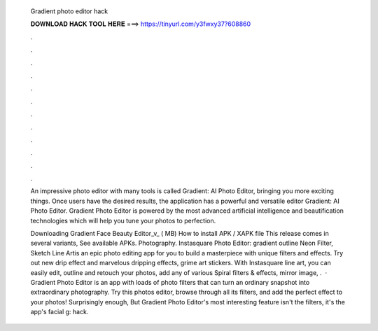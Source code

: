   Gradient photo editor hack
  
  
  
  𝐃𝐎𝐖𝐍𝐋𝐎𝐀𝐃 𝐇𝐀𝐂𝐊 𝐓𝐎𝐎𝐋 𝐇𝐄𝐑𝐄 ===> https://tinyurl.com/y3fwxy37?608860
  
  
  
  .
  
  
  
  .
  
  
  
  .
  
  
  
  .
  
  
  
  .
  
  
  
  .
  
  
  
  .
  
  
  
  .
  
  
  
  .
  
  
  
  .
  
  
  
  .
  
  
  
  .
  
  An impressive photo editor with many tools is called Gradient: AI Photo Editor, bringing you more exciting things. Once users have the desired results, the application has a powerful and versatile editor Gradient: AI Photo Editor. Gradient Photo Editor is powered by the most advanced artificial intelligence and beautification technologies which will help you tune your photos to perfection.
  
  Downloading Gradient Face Beauty Editor_v_ ( MB) How to install APK / XAPK file This release comes in several variants, See available APKs. Photography. Instasquare Photo Editor: gradient outline Neon Filter, Sketch Line Artis an epic photo editing app for you to build a masterpiece with unique filters and effects. Try out new drip effect and marvelous dripping effects, grime art stickers. With Instasquare line art, you can easily edit, outline and retouch your photos, add any of various Spiral filters & effects, mirror image, .  · Gradient Photo Editor is an app with loads of photo filters that can turn an ordinary snapshot into extraordinary photography. Try this photos editor, browse through all its filters, and add the perfect effect to your photos! Surprisingly enough, But Gradient Photo Editor's most interesting feature isn't the filters, it's the app's facial g: hack.
